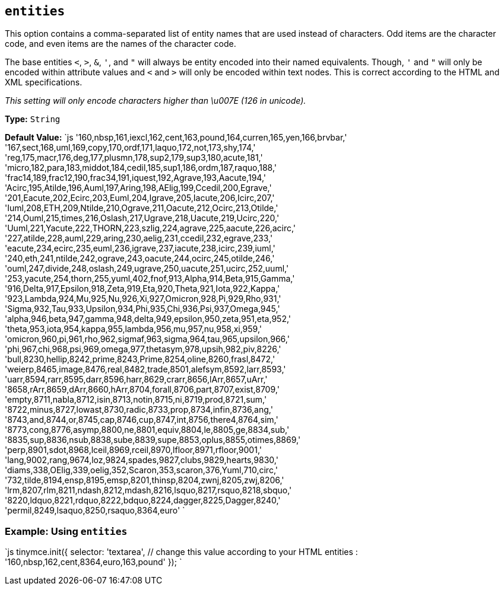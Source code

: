 == `entities`

This option contains a comma-separated list of entity names that are used instead of characters. Odd items are the character code, and even items are the names of the character code.

The base entities `<`, `>`, `&`, `'`, and `"` will always be entity encoded into their named equivalents. Though, `'` and `"` will only be encoded within attribute values and `<` and `>` will only be encoded within text nodes. This is correct according to the HTML and XML specifications.

_This setting will only encode characters higher than \u007E (126 in unicode)._

*Type:* `String`

*Default Value:*
`js
'160,nbsp,161,iexcl,162,cent,163,pound,164,curren,165,yen,166,brvbar,' +
'167,sect,168,uml,169,copy,170,ordf,171,laquo,172,not,173,shy,174,' +
'reg,175,macr,176,deg,177,plusmn,178,sup2,179,sup3,180,acute,181,' +
'micro,182,para,183,middot,184,cedil,185,sup1,186,ordm,187,raquo,188,' +
'frac14,189,frac12,190,frac34,191,iquest,192,Agrave,193,Aacute,194,' +
'Acirc,195,Atilde,196,Auml,197,Aring,198,AElig,199,Ccedil,200,Egrave,' +
'201,Eacute,202,Ecirc,203,Euml,204,Igrave,205,Iacute,206,Icirc,207,' +
'Iuml,208,ETH,209,Ntilde,210,Ograve,211,Oacute,212,Ocirc,213,Otilde,' +
'214,Ouml,215,times,216,Oslash,217,Ugrave,218,Uacute,219,Ucirc,220,' +
'Uuml,221,Yacute,222,THORN,223,szlig,224,agrave,225,aacute,226,acirc,' +
'227,atilde,228,auml,229,aring,230,aelig,231,ccedil,232,egrave,233,' +
'eacute,234,ecirc,235,euml,236,igrave,237,iacute,238,icirc,239,iuml,' +
'240,eth,241,ntilde,242,ograve,243,oacute,244,ocirc,245,otilde,246,' +
'ouml,247,divide,248,oslash,249,ugrave,250,uacute,251,ucirc,252,uuml,' +
'253,yacute,254,thorn,255,yuml,402,fnof,913,Alpha,914,Beta,915,Gamma,' +
'916,Delta,917,Epsilon,918,Zeta,919,Eta,920,Theta,921,Iota,922,Kappa,' +
'923,Lambda,924,Mu,925,Nu,926,Xi,927,Omicron,928,Pi,929,Rho,931,' +
'Sigma,932,Tau,933,Upsilon,934,Phi,935,Chi,936,Psi,937,Omega,945,' +
'alpha,946,beta,947,gamma,948,delta,949,epsilon,950,zeta,951,eta,952,' +
'theta,953,iota,954,kappa,955,lambda,956,mu,957,nu,958,xi,959,' +
'omicron,960,pi,961,rho,962,sigmaf,963,sigma,964,tau,965,upsilon,966,' +
'phi,967,chi,968,psi,969,omega,977,thetasym,978,upsih,982,piv,8226,' +
'bull,8230,hellip,8242,prime,8243,Prime,8254,oline,8260,frasl,8472,' +
'weierp,8465,image,8476,real,8482,trade,8501,alefsym,8592,larr,8593,' +
'uarr,8594,rarr,8595,darr,8596,harr,8629,crarr,8656,lArr,8657,uArr,' +
'8658,rArr,8659,dArr,8660,hArr,8704,forall,8706,part,8707,exist,8709,' +
'empty,8711,nabla,8712,isin,8713,notin,8715,ni,8719,prod,8721,sum,' +
'8722,minus,8727,lowast,8730,radic,8733,prop,8734,infin,8736,ang,' +
'8743,and,8744,or,8745,cap,8746,cup,8747,int,8756,there4,8764,sim,' +
'8773,cong,8776,asymp,8800,ne,8801,equiv,8804,le,8805,ge,8834,sub,' +
'8835,sup,8836,nsub,8838,sube,8839,supe,8853,oplus,8855,otimes,8869,' +
'perp,8901,sdot,8968,lceil,8969,rceil,8970,lfloor,8971,rfloor,9001,' +
'lang,9002,rang,9674,loz,9824,spades,9827,clubs,9829,hearts,9830,' +
'diams,338,OElig,339,oelig,352,Scaron,353,scaron,376,Yuml,710,circ,' +
'732,tilde,8194,ensp,8195,emsp,8201,thinsp,8204,zwnj,8205,zwj,8206,' +
'lrm,8207,rlm,8211,ndash,8212,mdash,8216,lsquo,8217,rsquo,8218,sbquo,' +
'8220,ldquo,8221,rdquo,8222,bdquo,8224,dagger,8225,Dagger,8240,' +
'permil,8249,lsaquo,8250,rsaquo,8364,euro'
`

=== Example: Using `entities`

`js
tinymce.init({
  selector: 'textarea',  // change this value according to your HTML
  entities : '160,nbsp,162,cent,8364,euro,163,pound'
});
`
